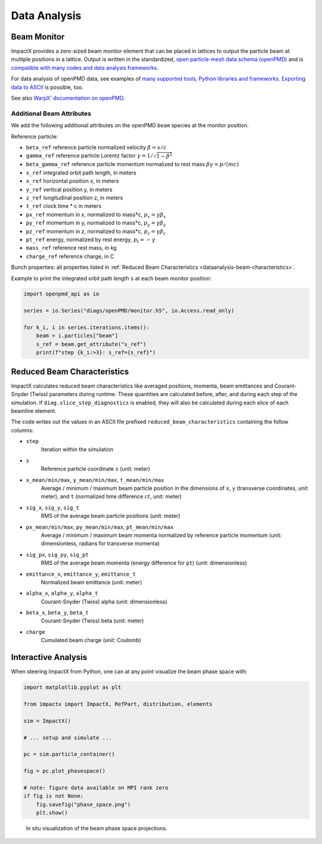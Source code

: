 .. _dataanalysis:

Data Analysis
=============

.. _dataanalysis-monitor:

Beam Monitor
------------

ImpactX provides a zero-sized beam monitor element that can be placed in lattices to output the particle beam at multiple positions in a lattice.
Output is written in the standardized, `open particle-mesh data schema (openPMD) <https://www.openPMD.org>`__ and is `compatible with many codes and data analysis frameworks <https://github.com/openPMD/openPMD-projects>`__.

For data analysis of openPMD data, see examples of `many supported tools, Python libraries and frameworks <https://openpmd-api.readthedocs.io/en/latest/analysis/viewer.html>`__.
`Exporting data to ASCII <https://openpmd-api.readthedocs.io/en/latest/analysis/pandas.html#openpmd-to-ascii>`__ is possible, too.

See also `WarpX' documentation on openPMD <https://warpx.readthedocs.io/en/latest/dataanalysis/formats.html>`__.

.. _dataanalysis-monitor-refparticle:

Additional Beam Attributes
""""""""""""""""""""""""""

We add the following additional attributes on the openPMD ``beam`` species at the monitor position.

Reference particle:

* ``beta_ref`` reference particle normalized velocity :math:`\beta = v/c`
* ``gamma_ref`` reference particle Lorentz factor :math:`\gamma = 1/\sqrt{1-\beta^2}`
* ``beta_gamma_ref`` reference particle momentum normalized to rest mass :math:`\beta\gamma = p/(mc)`
* ``s_ref`` integrated orbit path length, in meters
* ``x_ref`` horizontal position x, in meters
* ``y_ref`` vertical position y, in meters
* ``z_ref`` longitudinal position z, in meters
* ``t_ref`` clock time * c in meters
* ``px_ref`` momentum in x, normalized to mass*c, :math:`p_x = \gamma \beta_x`
* ``py_ref`` momentum in y, normalized to mass*c, :math:`p_y = \gamma \beta_y`
* ``pz_ref`` momentum in z, normalized to mass*c, :math:`p_z = \gamma \beta_z`
* ``pt_ref`` energy, normalized by rest energy, :math:`p_t = -\gamma`
* ``mass_ref`` reference rest mass, in kg
* ``charge_ref`` reference charge, in C

Bunch properties: all properties listed in :ref:`Reduced Beam Characteristics <dataanalysis-beam-characteristics>`.

Example to print the integrated orbit path length ``s`` at each beam monitor position:

.. code-block:: python

   import openpmd_api as io

   series = io.Series("diags/openPMD/monitor.h5", io.Access.read_only)

   for k_i, i in series.iterations.items():
       beam = i.particles["beam"]
       s_ref = beam.get_attribute("s_ref")
       print(f"step {k_i:>3}: s_ref={s_ref}")


.. _dataanalysis-beam-characteristics:

Reduced Beam Characteristics
----------------------------

ImpactX calculates reduced beam characteristics like averaged positions, momenta, beam emittances and Courant-Snyder (Twiss) parameters during runtime.
These quantities are calculated before, after, and during each step of the simulation.
If ``diag.slice_step_diagnostics`` is enabled, they will also be calculated during each slice of each beamline element.

The code writes out the values in an ASCII file prefixed ``reduced_beam_characteristics`` containing the follow columns:

* ``step``
    Iteration within the simulation
* ``s``
    Reference particle coordinate ``s`` (unit: meter)
* ``x_mean/min/max``, ``y_mean/min/max``, ``t_mean/min/max``
    Average / minimum / maximum beam particle position in the dimensions of ``x``, ``y`` (transverse coordinates, unit: meter), and ``t`` (normalized time difference :math:`ct`, unit: meter)
* ``sig_x``, ``sig_y``, ``sig_t``
    RMS of the average beam particle positions (unit: meter)
* ``px_mean/min/max``, ``py_mean/min/max``, ``pt_mean/min/max``
    Average / minimum / maximum beam momenta normalized by reference particle momentum (unit: dimensionless, radians for transverse momenta)
* ``sig_px``, ``sig_py``, ``sig_pt``
    RMS of the average beam momenta (energy difference for ``pt``) (unit: dimensionless)
* ``emittance_x``, ``emittance_y``, ``emittance_t``
    Normalized beam emittance (unit: meter)
* ``alpha_x``, ``alpha_y``, ``alpha_t``
    Courant-Snyder (Twiss) alpha (unit: dimensionless)
* ``beta_x``, ``beta_y``, ``beta_t``
    Courant-Snyder (Twiss) beta (unit: meter)
* ``charge``
    Cumulated beam charge (unit: Coulomb)


.. _dataanalysis-plot:

Interactive Analysis
--------------------

When steering ImpactX from Python, one can at any point visualize the beam phase space with:

.. code-block:: python

   import matplotlib.pyplot as plt

   from impactx import ImpactX, RefPart, distribution, elements

   sim = ImpactX()

   # ... setup and simulate ...

   pc = sim.particle_container()

   fig = pc.plot_phasespace()

   # note: figure data available on MPI rank zero
   if fig is not None:
       fig.savefig("phase_space.png")
       plt.show()

.. figure:: https://user-images.githubusercontent.com/1353258/295041638-8410ba76-9bd2-4dae-9810-5ec9f33dd372.png
   :alt: In situ visualization of the beam phase space projections.

   In situ visualization of the beam phase space projections.
